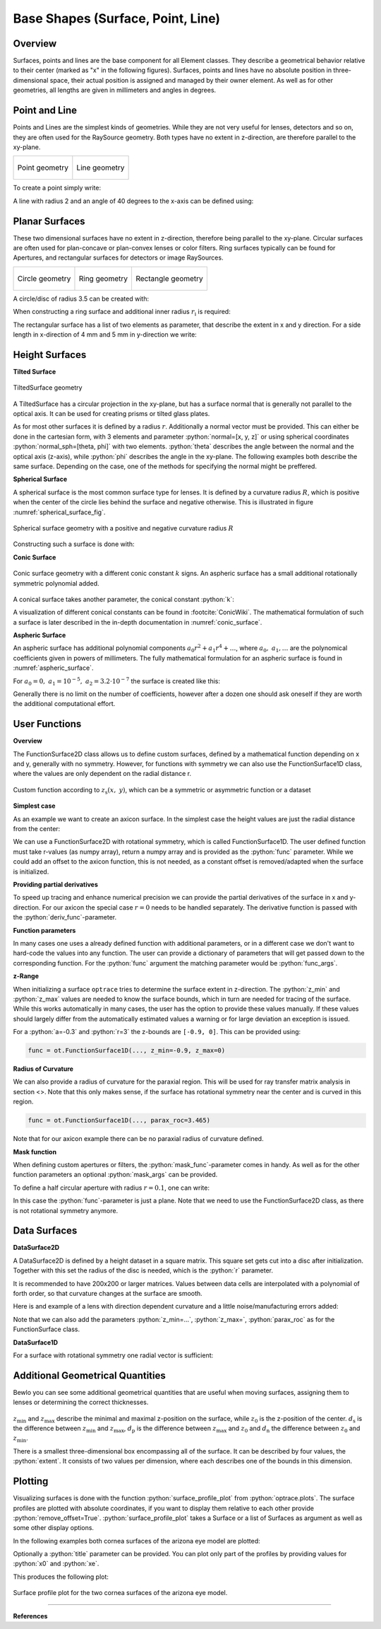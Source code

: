 Base Shapes (Surface, Point, Line)
---------------------------------------

.. testsetup:: *

   import optrace as ot
   import numpy as np

.. role:: python(code)
  :language: python
  :class: highlight

Overview
_________________

Surfaces, points and lines are the base component for all Element classes. They describe a geometrical behavior relative to their center (marked as "x" in the following figures).
Surfaces, points and lines have no absolute position in three-dimensional space, their actual position is assigned and managed by their owner element.
As well as for other geometries, all lengths are given in millimeters and angles in degrees.


Point and Line
___________________


Points and Lines are the simplest kinds of geometries. 
While they are not very useful for lenses, detectors and so on, they are often used for the RaySource geometry.
Both types have no extent in z-direction, are therefore parallel to the xy-plane.


.. list-table::

   * - .. figure:: ../images/point.svg
          :align: center
          :width: 250

          Point geometry

     - .. figure:: ../images/line.svg
          :align: center
          :width: 250

          Line geometry


To create a point simply write:

.. testcode::

   P = ot.Point()


   
A line with radius 2 and an angle of 40 degrees to the x-axis can be defined using:

.. testcode::

   L = ot.Line(r=2, angle=40)


Planar Surfaces
______________________


These two dimensional surfaces have no extent in z-direction, therefore being parallel to the xy-plane.
Circular surfaces are often used for plan-concave or plan-convex lenses or color filters.
Ring surfaces typically can be found for Apertures, and rectangular surfaces for detectors or image RaySources.

.. list-table::

   * - .. figure:: ../images/circle.svg
          :align: center
          :width: 250

          Circle geometry


     - .. figure:: ../images/ring.svg
          :align: center
          :width: 250

          Ring geometry

     - .. figure:: ../images/rectangle.svg
          :align: center
          :width: 250

          Rectangle geometry


A circle/disc of radius 3.5 can be created with:

.. testcode::

   Disc = ot.CircularSurface(r=3.5)


When constructing a ring surface and additional inner radius :math:`r_\text{i}` is required:

.. testcode::

   Ring = ot.RingSurface(ri=0.2, r=3.5)

The rectangular surface has a list of two elements as parameter, that describe the extent in x and y direction.
For a side length in x-direction of 4 mm and 5 mm in y-direction we write:

.. testcode::
   
   Rect = ot.RectangularSurface(dim=[4.0, 5.0])


Height Surfaces
_____________________

**Tilted Surface**

.. figure:: ../images/tilted_surface.svg
   :width: 500
   :align: center

   TiltedSurface geometry

A TiltedSurface has a circular projection in the xy-plane, but has a surface normal that is generally not parallel to the optical axis.
It can be used for creating prisms or tilted glass plates.

As for most other surfaces it is defined by a radius :math:`r`. Additionally a normal vector must be provided. This can either be done in the cartesian form, with 3 elements and parameter :python:`normal=[x, y, z]` or using spherical coordinates :python:`normal_sph=[theta, phi]` with two elements. :python:`theta` describes the angle between the normal and the optical axis (z-axis), while :python:`phi` describes the angle in the xy-plane.
The following examples both describe the same surface. Depending on the case, one of the methods for specifying the normal might be preffered.

.. testcode::

   TS = ot.TiltedSurface(r=4, normal=[0.0, 1/np.sqrt(2), 1/np.sqrt(2)])

.. testcode::

   TS = ot.TiltedSurface(r=4, normal_sph=[45.0, 90.0])


**Spherical Surface**


A spherical surface is the most common surface type for lenses. It is defined by a curvature radius :math:`R`, which is positive when the center of the circle lies behind the surface and negative otherwise. This is illustrated in figure :numref:`spherical_surface_fig`.

.. _sphericaL_surface_fig:

.. figure:: ../images/spherical_surface.svg
   :width: 700
   :align: center

   Spherical surface geometry with a positive and negative curvature radius :math:`R`


Constructing such a surface is done with:

.. testcode::

   sph = ot.SphericalSurface(r=2.5, R=-12.458)


**Conic Surface**

.. figure:: ../images/conic_surface.svg
   :width: 750
   :align: center

   Conic surface geometry with a different conic constant :math:`k` signs. 
   An aspheric surface has a small additional rotationally symmetric polynomial added.

A conical surface takes another parameter, the conical constant :python:`k`:

.. testcode::

   conic = ot.ConicSurface(r=2.5, R=23.8, k=-1)

A visualization of different conical constants can be found in :footcite:`ConicWiki`.
The mathematical formulation of such a surface is later described in the in-depth documentation in :numref:`conic_surface`.

**Aspheric Surface**

An aspheric surface has additional polynomial components :math:`a_0 r^2 + a_1 r^4 + \dots`, where :math:`a_0,~a_1,\dots` are the polynomical coefficients given in powers of millimeters. 
The fully mathematical formulation for an aspheric surface is found in :numref:`aspheric_surface`.

For :math:`a_0 = 0, ~ a_1 = 10^{-5}, ~a_2 = 3.2 \cdot 10^{-7}` the surface is created like this:

.. testcode::

   asph = ot.AsphericSurface(r=2.5, R=12.37, k=2.03, coeff=[0, 1e-5, 3.2e-7])

.. testoutput::
   :hide:

   Class ...

Generally there is no limit on the number of coefficients, however after a dozen one should ask oneself if they are worth the additional computational effort.


User Functions
____________________

**Overview**

The FunctionSurface2D class allows us to define custom surfaces, defined by a mathematical function depending on x and y, generally with no symmetry.
However, for functions with symmetry we can also use the FunctionSurface1D class, where the values are only dependent on the radial distance r.


.. figure:: ../images/function_surface.svg
   :width: 500
   :align: center

   Custom function according to :math:`z_\text{s}(x,~y)`, which can be a symmetric or asymmetric function or a dataset


**Simplest case**


As an example we want to create an axicon surface. In the simplest case the height values are just the radial distance from the center:

.. testcode::

   func = ot.FunctionSurface1D(r=3, func=lambda r: r)

.. testoutput::
   :hide:

   Class ...

We can use a FunctionSurface2D with rotational symmetry, which is called FunctionSurface1D.
The user defined function must take r-values (as numpy array), return a numpy array and is provided as the :python:`func` parameter.
While we could add an offset to the axicon function, this is not needed, as a constant offset is removed/adapted when the surface is initialized.

**Providing partial derivatives**

To speed up tracing and enhance numerical precision we can provide the partial derivatives of the surface in x and y-direction.
For our axicon the special case :math:`r=0` needs to be handled separately.
The derivative function is passed with the :python:`deriv_func`-parameter.


.. testcode::

   def axicon_deriv(r):
       dr = np.ones_like(r)
       dr[r == 0] = 0
       return dr

   func = ot.FunctionSurface1D(r=3, func=lambda r: r, deriv_func=axicon_deriv)

.. testoutput::
   :hide:

   Class ...


**Function parameters**

In many cases one uses a already defined function with additional parameters, or in a different case we don't want to hard-code the values into any function.
The user can provide a dictionary of parameters that will get passed down to the corresponding function.
For the :python:`func` argument the matching parameter would be :python:`func_args`.

.. testcode::

   def axicon(r, a):
       return a*r

   def axicon_deriv(r, a):
       dr = np.full_like(r, a)
       dr[r == 0] = 0
       return dr

   func = ot.FunctionSurface1D(r=3, func=axicon, func_args=dict(a=-0.3), deriv_func=axicon_deriv, deriv_args=dict(a=-0.3))

.. testoutput::
   :hide:

   Class ...


**z-Range**

When initializing a surface ``optrace`` tries to determine the surface extent in z-direction. The :python:`z_min` and :python:`z_max` values are needed to know the surface bounds, which in turn are needed for tracing of the surface.
While this works automatically in many cases, the user has the option to provide these values manually.
If these values should largely differ from the automatically estimated values a warning or for large deviation an exception is issued.

For a :python:`a=-0.3` and :python:`r=3` the z-bounds are ``[-0.9, 0]``. This can be provided using:

.. code-block:: python

   func = ot.FunctionSurface1D(..., z_min=-0.9, z_max=0)


**Radius of Curvature**

We can also provide a radius of curvature for the paraxial region. This will be used for ray transfer matrix analysis in section <>.
Note that this only makes sense, if the surface has rotational symmetry near the center and is curved in this region.

.. code-block:: python

   func = ot.FunctionSurface1D(..., parax_roc=3.465)


Note that for our axicon example there can be no paraxial radius of curvature defined.

**Mask function**


When defining custom apertures or filters, the :python:`mask_func`-parameter comes in handy.
As well as for the other function parameters an optional :python:`mask_args` can be provided.

To define a half circular aperture with radius :math:`r=0.1`, one can write:

.. testcode::

   def mask(x, y, r):
       return (x > 0) | (x**2 + y**2 > r**2)

   func = ot.FunctionSurface2D(r=3, func=lambda x, y: np.zeros_like(x), mask_func=mask, mask_args=dict(r=0.1))

.. testoutput::
   :hide:

   Class ...

In this case the :python:`func`-parameter is just a plane. Note that we need to use the FunctionSurface2D class, as there is not rotational symmetry anymore.


Data Surfaces
________________________

**DataSurface2D**

A DataSurface2D is defined by a height dataset in a square matrix.
This square set gets cut into a disc after initialization.
Together with this set the radius of the disc is needed, which is the :python:`r` parameter.

It is recommended to have 200x200 or larger matrices. 
Values between data cells are interpolated with a polynomial of forth order, so that curvature changes at the surface are smooth.

Here is and example of a lens with direction dependent curvature and a little noise/manufacturing errors added:

.. testcode::

   r0 = 3
   X, Y = np.mgrid[-r0:r0:200j, -r0:r0:200j]
   H = 0.1*X**2 + 0.2*Y**2 
   H += 0.005*np.random.sample(X.shape)

   data2d = ot.DataSurface2D(r=r0, data=H)

.. testoutput::
   :hide:

   Class ...

Note that we can also add the parameters :python:`z_min=...`, :python:`z_max=`, :python:`parax_roc` as for the FunctionSurface class.

**DataSurface1D**

For a surface with rotational symmetry one radial vector is sufficient:

.. testcode::

   r0 = 3
   r = np.linspace(0, r0, 1000)
   h = r**2
   h[r > 1] = 1
   h += 0.005*np.random.sample(1000)

   data1d = ot.DataSurface1D(r=r0, data=h)

.. testoutput::
   :hide:

   Class ...


Additional Geometrical Quantities
_____________________________________

Bewlo you can see some additional geometrical quantities that are useful when moving surfaces, assigning them to lenses or determining the correct thicknesses.

.. figure:: ../images/surface_geometry_quantities.svg
   :width: 500
   :align: center

:math:`z_\text{min}` and :math:`z_\text{max}` describe the minimal and maximal z-position on the surface, while :math:`z_0` is the z-position of the center.
:math:`d_\text{s}` is the difference between :math:`z_\text{min}` and :math:`z_\text{max}`, :math:`d_\text{p}` is the difference between :math:`z_\text{max}` and :math:`z_0` and :math:`d_\text{n}` the difference between :math:`z_0` and :math:`z_\text{min}`.

There is a smallest three-dimensional box encompassing all of the surface. It can be described by four values, the :python:`extent`. It consists of two values per dimension, where each describes one of the bounds in this dimension.


.. _surface_plotting:

Plotting
__________________________

Visualizing surfaces is done with the function :python:`surface_profile_plot` from :python:`optrace.plots`.
The surface profiles are plotted with absolute coordinates, if you want to display them relative to each other provide :python:`remove_offset=True`.
:python:`surface_profile_plot` takes a Surface or a list of Surfaces as argument as well as some other display options.

In the following examples both cornea surfaces of the arizona eye model are plotted:

.. testcode::

   import optrace.plots as otp

   G = ot.presets.geometry.arizona_eye()
   L0 = G.lenses[0]

   otp.surface_profile_plot([L0.front, L0.back], remove_offset=True)
   

Optionally a :python:`title` parameter can be provided. You can plot only part of the profiles by providing values for :python:`x0` and :python:`xe`.

.. testcode::

   otp.surface_profile_plot([L0.front, L0.back], block=True, remove_offset=True, x0=-0.5, xe=1.2, title="Cornea Surfaces")

This produces the following plot:

.. figure:: ../images/surface_profile_plot.svg
   :align: center
   :width: 550

   Surface profile plot for the two cornea surfaces of the arizona eye model.


------------

**References**

.. footbibliography::

